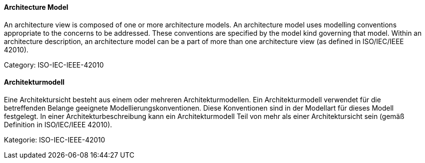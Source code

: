 // tag::EN[]

==== Architecture Model

An architecture view is composed of one or more architecture models. An architecture model uses modelling conventions appropriate to the concerns to be addressed. These conventions are specified by the model kind governing that model. Within an architecture description, an architecture model can be a part of more than one architecture view (as defined in ISO/IEC/IEEE 42010).

Category: ISO-IEC-IEEE-42010

// end::EN[]

// tag::DE[]

==== Architekturmodell

Eine Architektursicht besteht aus einem oder mehreren
Architekturmodellen. Ein Architekturmodell verwendet für die
betreffenden Belange geeignete Modellierungskonventionen. Diese
Konventionen sind in der Modellart für dieses Modell festgelegt. In
einer Architekturbeschreibung kann ein Architekturmodell Teil von mehr
als einer Architektursicht sein (gemäß Definition in ISO/IEC/IEEE
42010).

Kategorie: ISO-IEC-IEEE-42010

// end::DE[]
